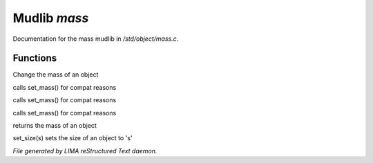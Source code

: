 **************
Mudlib *mass*
**************

Documentation for the mass mudlib in */std/object/mass.c*.

Functions
=========



.. c:function:: void set_mass(float m)

Change the mass of an object



.. c:function:: void set_weight(float m)

calls set_mass() for compat reasons



.. c:function:: void set_lbs_weight(float m)

calls set_mass() for compat reasons



.. c:function:: void set_kg_weight(float m)

calls set_mass() for compat reasons



.. c:function:: float query_mass()

returns the mass of an object



.. c:function:: void set_size(int s)

set_size(s) sets the size of an object to 's'


*File generated by LIMA reStructured Text daemon.*

